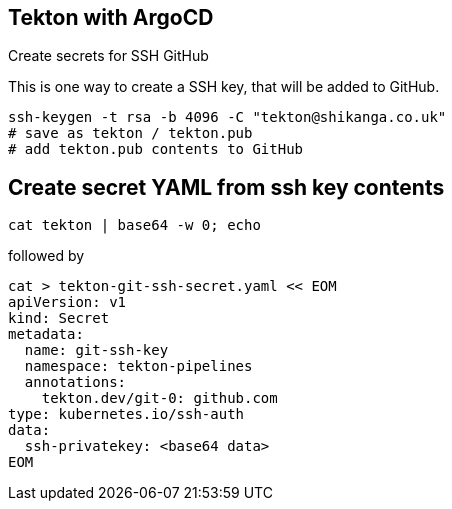 == Tekton with ArgoCD

Create secrets for SSH GitHub

This is one way to create a SSH key, that will be added to GitHub.

----
ssh-keygen -t rsa -b 4096 -C "tekton@shikanga.co.uk"
# save as tekton / tekton.pub
# add tekton.pub contents to GitHub
----

== Create secret YAML from ssh key contents

----
cat tekton | base64 -w 0; echo
----

followed by

----
cat > tekton-git-ssh-secret.yaml << EOM
apiVersion: v1
kind: Secret
metadata:
  name: git-ssh-key
  namespace: tekton-pipelines
  annotations:
    tekton.dev/git-0: github.com
type: kubernetes.io/ssh-auth
data:
  ssh-privatekey: <base64 data>
EOM
----